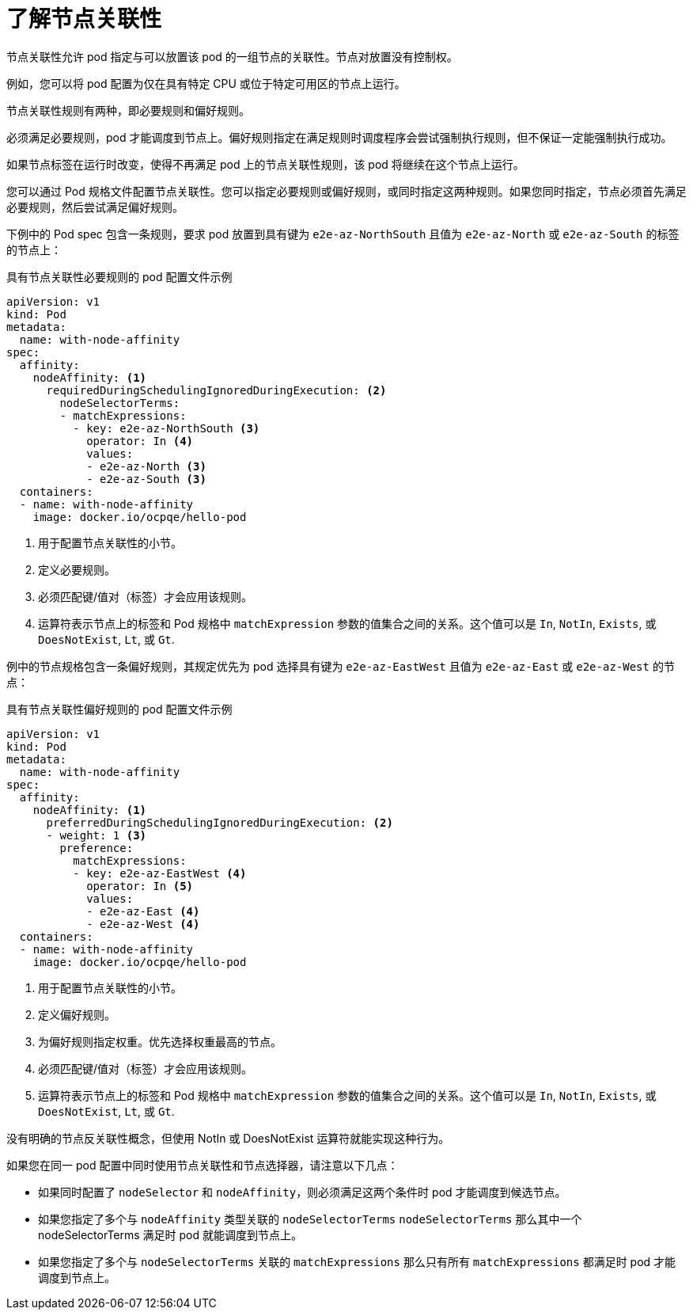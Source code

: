 // Module included in the following assemblies:
//
// * nodes/nodes-scheduler-node-affinity.adoc

:_content-type: CONCEPT
[id="nodes-scheduler-node-affinity-about_{context}"]
= 了解节点关联性

节点关联性允许 pod 指定与可以放置该 pod 的一组节点的关联性。节点对放置没有控制权。

例如，您可以将 pod 配置为仅在具有特定 CPU 或位于特定可用区的节点上运行。

节点关联性规则有两种，即必要规则和偏好规则。

必须满足必要规则，pod 才能调度到节点上。偏好规则指定在满足规则时调度程序会尝试强制执行规则，但不保证一定能强制执行成功。

[注意]
====
如果节点标签在运行时改变，使得不再满足 pod 上的节点关联性规则，该 pod 将继续在这个节点上运行。
====

您可以通过 Pod 规格文件配置节点关联性。您可以指定必要规则或偏好规则，或同时指定这两种规则。如果您同时指定，节点必须首先满足必要规则，然后尝试满足偏好规则。

下例中的 Pod spec 包含一条规则，要求 pod 放置到具有键为  `e2e-az-NorthSouth` 且值为 `e2e-az-North`  或 `e2e-az-South` 的标签的节点上：

.具有节点关联性必要规则的 pod 配置文件示例
[source,yaml]
----
apiVersion: v1
kind: Pod
metadata:
  name: with-node-affinity
spec:
  affinity:
    nodeAffinity: <1>
      requiredDuringSchedulingIgnoredDuringExecution: <2>
        nodeSelectorTerms:
        - matchExpressions:
          - key: e2e-az-NorthSouth <3>
            operator: In <4>
            values:
            - e2e-az-North <3>
            - e2e-az-South <3>
  containers:
  - name: with-node-affinity
    image: docker.io/ocpqe/hello-pod
----

<1> 用于配置节点关联性的小节。
<2> 定义必要规则。
<3> 必须匹配键/值对（标签）才会应用该规则。
<4> 运算符表示节点上的标签和 Pod 规格中 `matchExpression` 参数的值集合之间的关系。这个值可以是 `In`, `NotIn`, `Exists`, 或 `DoesNotExist`, `Lt`, 或 `Gt`.

例中的节点规格包含一条偏好规则，其规定优先为 pod 选择具有键为  `e2e-az-EastWest` 且值为 `e2e-az-East` 或 `e2e-az-West` 的节点：

.具有节点关联性偏好规则的 pod 配置文件示例
[source,yaml]
----
apiVersion: v1
kind: Pod
metadata:
  name: with-node-affinity
spec:
  affinity:
    nodeAffinity: <1>
      preferredDuringSchedulingIgnoredDuringExecution: <2>
      - weight: 1 <3>
        preference:
          matchExpressions:
          - key: e2e-az-EastWest <4>
            operator: In <5>
            values:
            - e2e-az-East <4>
            - e2e-az-West <4>
  containers:
  - name: with-node-affinity
    image: docker.io/ocpqe/hello-pod
----

<1> 用于配置节点关联性的小节。
<2> 定义偏好规则。
<3> 为偏好规则指定权重。优先选择权重最高的节点。
<4> 必须匹配键/值对（标签）才会应用该规则。
<5> 运算符表示节点上的标签和 Pod 规格中 `matchExpression` 参数的值集合之间的关系。这个值可以是 `In`, `NotIn`, `Exists`, 或 `DoesNotExist`, `Lt`, 或 `Gt`.

没有明确的节点反关联性概念，但使用 NotIn 或 DoesNotExist 运算符就能实现这种行为。

[注意]
====
如果您在同一 pod 配置中同时使用节点关联性和节点选择器，请注意以下几点：

* 如果同时配置了 `nodeSelector` 和 `nodeAffinity`，则必须满足这两个条件时 pod 才能调度到候选节点。

* 如果您指定了多个与 `nodeAffinity`  类型关联的  `nodeSelectorTerms`  `nodeSelectorTerms` 那么其中一个 nodeSelectorTerms 满足时 pod 就能调度到节点上。

* 如果您指定了多个与 `nodeSelectorTerms`  关联的 `matchExpressions` 那么只有所有 `matchExpressions` 都满足时 pod 才能调度到节点上。
====

